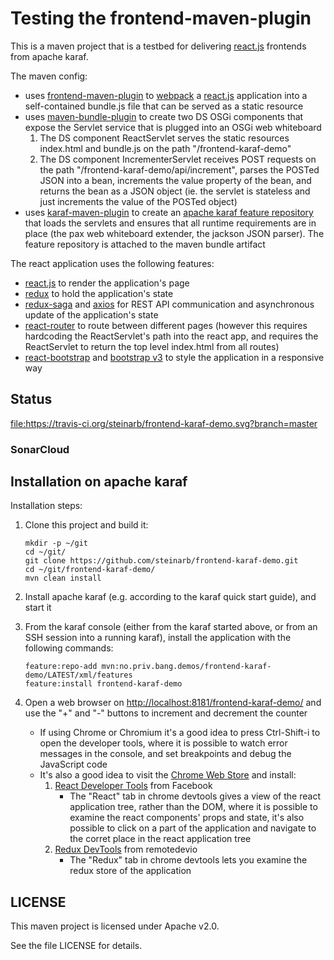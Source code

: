 * Testing the frontend-maven-plugin

This is a maven project that is a testbed for delivering [[https://reactjs.org][react.js]] frontends from apache karaf.

The maven config:
 - uses [[https://github.com/eirslett/frontend-maven-plugin][frontend-maven-plugin]] to [[https://webpack.js.org][webpack]] a  [[https://reactjs.org][react.js]] application into a self-contained bundle.js file that can be served as a static resource
 - uses [[http://felix.apache.org/components/bundle-plugin/][maven-bundle-plugin]] to create two DS OSGi components that expose the Servlet service that is plugged into an OSGi web whiteboard
   1. The DS component ReactServlet serves the static resources index.html and bundle.js on the path "/frontend-karaf-demo"
   2. The DS component IncrementerServlet receives POST requests on  the path "/frontend-karaf-demo/api/increment", parses the POSTed JSON into a bean, increments the value property of the bean, and returns the bean as a JSON object (ie. the servlet is stateless and just increments the value of the POSTed object)
 - uses [[https://karaf.apache.org/manual/latest/#_using_the_karaf_maven_plugin][karaf-maven-plugin]] to create an [[https://karaf.apache.org/manual/latest/#_features_repositories_2][apache karaf feature repository]] that loads the servlets and ensures that all runtime requirements are in place (the pax web whiteboard extender, the jackson JSON parser). The feature repository is attached to the maven bundle artifact

The react application uses the following features:
 - [[https://reactjs.org][react.js]] to render the application's page
 - [[https://redux.js.org][redux]] to hold the application's state
 - [[https://redux-saga.js.org][redux-saga]] and [[https://github.com/axios/axios][axios]] for REST API communication and asynchronous update of the application's state
 - [[https://reacttraining.com/react-router/][react-router]] to route between different pages (however this requires hardcoding the ReactServlet's path into the react app, and requires the ReactServlet to return the top level index.html from all routes)
 - [[https://react-bootstrap.github.io][react-bootstrap]] and [[http://getbootstrap.com/docs/3.3/][bootstrap v3]] to style the application in a responsive way

** Status

[[https://travis-ci.org/steinarb/frontend-karaf-demo][file:https://travis-ci.org/steinarb/frontend-karaf-demo.svg?branch=master]] [[https://coveralls.io/r/steinarb/frontend-karaf-demo][file:https://coveralls.io/repos/steinarb/frontend-karaf-demo/badge.svg]] [[https://sonarcloud.io/dashboard/index/no.priv.bang.demos%3Afrontend-karaf-demo][file:https://sonarcloud.io/api/project_badges/measure?project=no.priv.bang.demos%3Afrontend-karaf-demo&metric=alert_status#.svg]] [[https://maven-badges.herokuapp.com/maven-central/no.priv.bang.demos/frontend-karaf-demo][file:https://maven-badges.herokuapp.com/maven-central/no.priv.bang.demos/frontend-karaf-demo/badge.svg]]


*** SonarCloud

[[https://sonarcloud.io/dashboard/index/no.priv.bang.demos%3Afrontend-karaf-demo][file:https://sonarcloud.io/api/project_badges/measure?project=no.priv.bang.demos%3Afrontend-karaf-demo&metric=ncloc#.svg]] [[https://sonarcloud.io/dashboard/index/no.priv.bang.demos%3Afrontend-karaf-demo][file:https://sonarcloud.io/api/project_badges/measure?project=no.priv.bang.demos%3Afrontend-karaf-demo&metric=bugs#.svg]] [[https://sonarcloud.io/dashboard/index/no.priv.bang.demos%3Afrontend-karaf-demo][file:https://sonarcloud.io/api/project_badges/measure?project=no.priv.bang.demos%3Afrontend-karaf-demo&metric=vulnerabilities#.svg]] [[https://sonarcloud.io/dashboard/index/no.priv.bang.demos%3Afrontend-karaf-demo][file:https://sonarcloud.io/api/project_badges/measure?project=no.priv.bang.demos%3Afrontend-karaf-demo&metric=code_smells#.svg]] [[https://sonarcloud.io/dashboard/index/no.priv.bang.demos%3Afrontend-karaf-demo][file:https://sonarcloud.io/api/project_badges/measure?project=no.priv.bang.demos%3Afrontend-karaf-demo&metric=coverage#.svg]]

** Installation on apache karaf

Installation steps:
 1. Clone this project and build it:
    #+BEGIN_EXAMPLE
      mkdir -p ~/git
      cd ~/git/
      git clone https://github.com/steinarb/frontend-karaf-demo.git
      cd ~/git/frontend-karaf-demo/
      mvn clean install
    #+END_EXAMPLE
 2. Install apache karaf (e.g. according to the karaf quick start guide), and start it
 3. From the karaf console (either from the karaf started above, or from an SSH session into a running karaf), install the application with the following commands:
    #+BEGIN_EXAMPLE
      feature:repo-add mvn:no.priv.bang.demos/frontend-karaf-demo/LATEST/xml/features
      feature:install frontend-karaf-demo
    #+END_EXAMPLE
 4. Open a web browser on http://localhost:8181/frontend-karaf-demo/ and use the "+" and "-" buttons to increment and decrement the counter
    - If using Chrome or Chromium it's a good idea to press Ctrl-Shift-i to open the developer tools, where it is possible to watch error messages in the console, and set breakpoints and debug the JavaScript code
    - It's also a good idea to visit the [[https://chrome.google.com/webstore/category/extensions][Chrome Web Store]] and install:
      1. [[https://chrome.google.com/webstore/detail/react-developer-tools/fmkadmapgofadopljbjfkapdkoienihi][React Developer Tools]] from Facebook
         - The "React" tab in chrome devtools gives a view of the react application tree, rather than the DOM, where it is possible to examine the react components' props and state, it's also possible to click on a part of the application and navigate to the corret place in the react application tree
      2. [[https://chrome.google.com/webstore/detail/redux-devtools/lmhkpmbekcpmknklioeibfkpmmfibljd][Redux DevTools]] from remotedevio
         - The "Redux" tab in chrome devtools lets you examine the redux store of the application

** LICENSE

This maven project is licensed under Apache v2.0.

See the file LICENSE for details.
